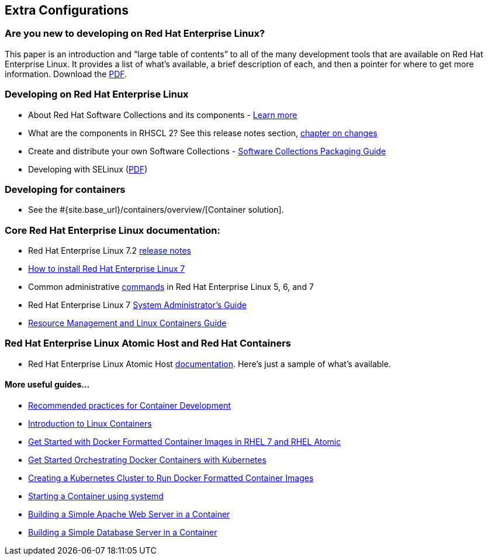 :awestruct-layout: product-docs-and-apis
:awestruct-interpolate: true

## Extra Configurations

=== Are you new to developing on Red Hat Enterprise Linux?

This paper is an introduction and “large table of contents” to all of the many development tools that are available on Red Hat Enterprise Linux. It provides a list of what’s available, a brief description of each, and then a pointer for where to get more information.  Download the https://static.jboss.org/rhd/docs/rhel_developer_getting_started_guide.pdf[PDF].

=== Developing on Red Hat Enterprise Linux
* About Red Hat Software Collections and its components - https://access.redhat.com/products/Red_Hat_Enterprise_Linux/Developer/#dev-page=5[Learn more]
* What are the components in RHSCL 2?  See this release notes section,  https://access.redhat.com/documentation/en-US/Red_Hat_Software_Collections/2/html/2.2_Release_Notes/chap-RHSCL.html#sect-RHSCL-Changes[chapter on changes]
* Create and distribute your own Software Collections - https://access.redhat.com/site/documentation/en-US/Red_Hat_Software_Collections/2/html-single/Packaging_Guide/index.html[Software Collections Packaging Guide]
* Developing with SELinux (https://static.jboss.org/rhd/docs/selinux_for_red_hat_developers.pdf[PDF])

=== Developing for containers
* See the #{site.base_url}/containers/overview/[Container solution].

=== Core Red Hat Enterprise Linux documentation:
* Red Hat Enterprise Linux 7.2 https://access.redhat.com/site/documentation/en-US/Red_Hat_Enterprise_Linux/7/html/7.2_Release_Notes/index.html[release notes]
* https://access.redhat.com/site/documentation/en-US/Red_Hat_Enterprise_Linux/7/html/Installation_Guide/index.html[How to install Red Hat Enterprise Linux 7]
* Common administrative https://access.redhat.com/articles/1189123[commands] in Red Hat Enterprise Linux 5, 6, and 7
* Red Hat Enterprise Linux 7 https://access.redhat.com/documentation/en-US/Red_Hat_Enterprise_Linux/7/html/System_Administrators_Guide/index.html[System Administrator’s Guide]
* https://access.redhat.com/site/documentation/en-US/Red_Hat_Enterprise_Linux/7/html/Resource_Management_Guide/index.html[Resource Management and Linux Containers Guide]

=== Red Hat Enterprise Linux Atomic Host and Red Hat Containers
* Red Hat Enterprise Linux Atomic Host https://access.redhat.com/documentation/en/red-hat-enterprise-linux-atomic-host/[documentation]. Here's just a sample of what's available.

==== More useful guides...
* https://access.redhat.com/documentation/en/red-hat-enterprise-linux-atomic-host/version-7/recommended-practices-for-container-development/[Recommended practices for Container Development]
* https://access.redhat.com/documentation/en/red-hat-enterprise-linux-atomic-host/version-7/getting-started-with-containers/#introduction_to_linux_containers[Introduction to Linux Containers]
* https://access.redhat.com/documentation/en/red-hat-enterprise-linux-atomic-host/version-7/getting-started-with-containers/#get_started_with_docker_formatted_container_images[Get Started with Docker Formatted Container Images in RHEL 7 and RHEL Atomic]
* https://access.redhat.com/documentation/en/red-hat-enterprise-linux-atomic-host/version-7/getting-started-with-containers/#get_started_orchestrating_containers_with_kubernetes[Get Started Orchestrating Docker Containers with Kubernetes]
* https://access.redhat.com/documentation/en/red-hat-enterprise-linux-atomic-host/version-7/getting-started-with-containers/#creating_a_kubernetes_cluster_to_run_docker_formatted_container_images[Creating a Kubernetes Cluster to Run Docker Formatted Container Images]
* https://access.redhat.com/documentation/en/red-hat-enterprise-linux-atomic-host/version-7/getting-started-with-containers/#starting_a_container_using_systemd[Starting a Container using systemd]
* https://access.redhat.com/documentation/en/red-hat-enterprise-linux-atomic-host/version-7/getting-started-guide/#install_and_deploy_an_apache_web_server_container[Building a Simple Apache Web Server in a Container]
* https://access.redhat.com/documentation/en/red-hat-enterprise-linux-atomic-host/version-7/getting-started-guide/#install_and_deploy_a_mariadb_container[Building a Simple Database Server in a Container]
